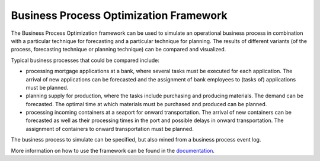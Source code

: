 Business Process Optimization Framework
=======================================

The Business Process Optimization framework can be used to simulate an operational business process in combination
with a particular technique for forecasting and a particular technique for planning. The results of different
variants (of the process, forecasting technique or planning technique) can be compared and visualized.

Typical business processes that could be compared include:

* processing mortgage applications at a bank, where several tasks must be executed for each application. The arrival of new applications can be forecasted and the assignment of bank employees to (tasks of) applications must be planned.
* planning supply for production, where the tasks include purchasing and producing materials. The demand can be forecasted. The optimal time at which materials must be purchased and produced can be planned.
* processing incoming containers at a seaport for onward transportation. The arrival of new containers can be forecasted as well as their processing times in the port and possible delays in onward transportation. The assignment of containers to onward transportation must be planned.

The business process to simulate can be specified, but also mined from a business process event log.

More information on how to use the framework can be found in the documentation_.

.. _documentation: https://bpogroup.github.io/bpo-project/
